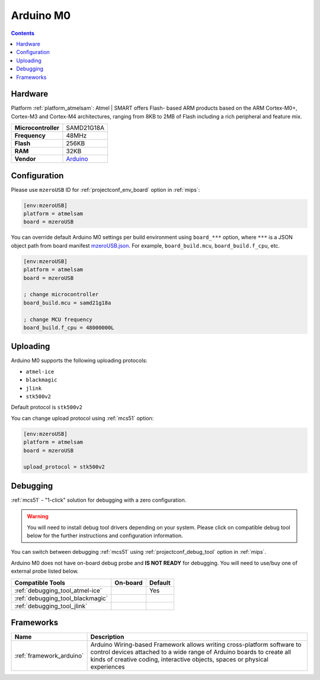 
.. _board_atmelsam_mzeroUSB:

Arduino M0
==========

.. contents::

Hardware
--------

Platform :ref:`platform_atmelsam`: Atmel | SMART offers Flash- based ARM products based on the ARM Cortex-M0+, Cortex-M3 and Cortex-M4 architectures, ranging from 8KB to 2MB of Flash including a rich peripheral and feature mix.

.. list-table::

  * - **Microcontroller**
    - SAMD21G18A
  * - **Frequency**
    - 48MHz
  * - **Flash**
    - 256KB
  * - **RAM**
    - 32KB
  * - **Vendor**
    - `Arduino <https://www.arduino.cc/en/Main/ArduinoBoardM0?utm_source=platformio.org&utm_medium=docs>`__


Configuration
-------------

Please use ``mzeroUSB`` ID for :ref:`projectconf_env_board` option in :ref:`mips`:

.. code-block:: ini

  [env:mzeroUSB]
  platform = atmelsam
  board = mzeroUSB

You can override default Arduino M0 settings per build environment using
``board_***`` option, where ``***`` is a JSON object path from
board manifest `mzeroUSB.json <https://github.com/platformio/platform-atmelsam/blob/master/boards/mzeroUSB.json>`_. For example,
``board_build.mcu``, ``board_build.f_cpu``, etc.

.. code-block:: ini

  [env:mzeroUSB]
  platform = atmelsam
  board = mzeroUSB

  ; change microcontroller
  board_build.mcu = samd21g18a

  ; change MCU frequency
  board_build.f_cpu = 48000000L


Uploading
---------
Arduino M0 supports the following uploading protocols:

* ``atmel-ice``
* ``blackmagic``
* ``jlink``
* ``stk500v2``

Default protocol is ``stk500v2``

You can change upload protocol using :ref:`mcs51` option:

.. code-block:: ini

  [env:mzeroUSB]
  platform = atmelsam
  board = mzeroUSB

  upload_protocol = stk500v2

Debugging
---------

:ref:`mcs51` - "1-click" solution for debugging with a zero configuration.

.. warning::
    You will need to install debug tool drivers depending on your system.
    Please click on compatible debug tool below for the further
    instructions and configuration information.

You can switch between debugging :ref:`mcs51` using
:ref:`projectconf_debug_tool` option in :ref:`mips`.

Arduino M0 does not have on-board debug probe and **IS NOT READY** for debugging. You will need to use/buy one of external probe listed below.

.. list-table::
  :header-rows:  1

  * - Compatible Tools
    - On-board
    - Default
  * - :ref:`debugging_tool_atmel-ice`
    -
    - Yes
  * - :ref:`debugging_tool_blackmagic`
    -
    -
  * - :ref:`debugging_tool_jlink`
    -
    -

Frameworks
----------
.. list-table::
    :header-rows:  1

    * - Name
      - Description

    * - :ref:`framework_arduino`
      - Arduino Wiring-based Framework allows writing cross-platform software to control devices attached to a wide range of Arduino boards to create all kinds of creative coding, interactive objects, spaces or physical experiences

